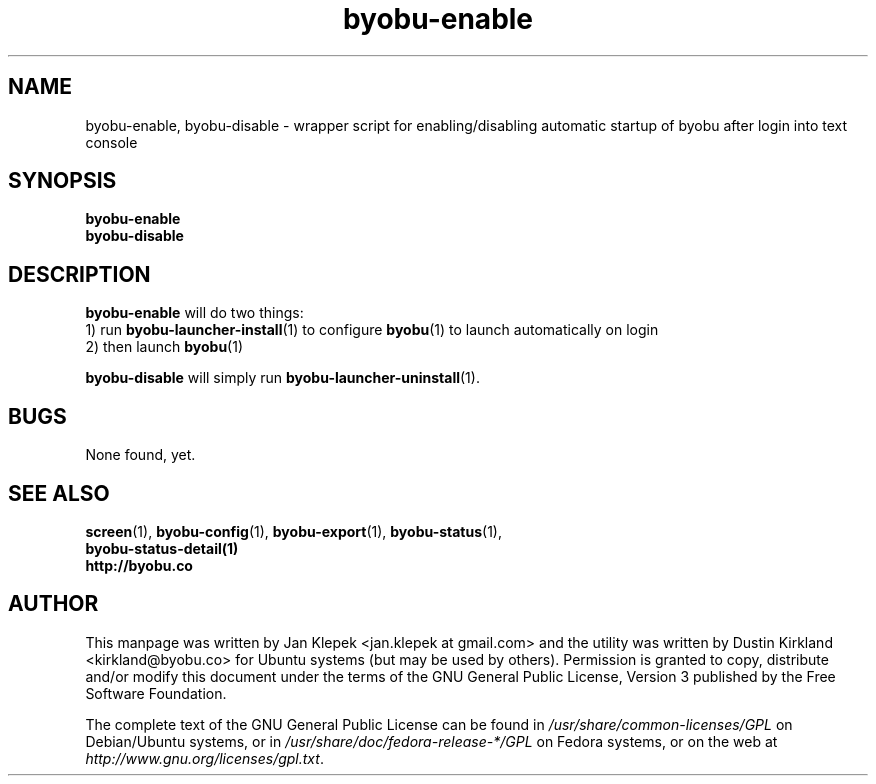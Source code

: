.TH byobu-enable 1 "6 January 2011" byobu "byobu"
.SH NAME
byobu-enable, byobu-disable \- wrapper script for enabling/disabling automatic startup of byobu after login into text console

.SH SYNOPSIS
\fBbyobu-enable\fP
.TP
\fBbyobu-disable\fP

.SH DESCRIPTION
\fBbyobu-enable\fP will do two things:
 1) run \fBbyobu-launcher-install\fP(1) to configure \fBbyobu\fP(1) to launch automatically on login
 2) then launch \fBbyobu\fP(1)

\fBbyobu-disable\fP will simply run \fBbyobu-launcher-uninstall\fP(1).

.SH "BUGS"

None found, yet.

.SH SEE ALSO
.PD 0
.TP
\fBscreen\fP(1), \fBbyobu-config\fP(1), \fBbyobu-export\fP(1), \fBbyobu-status\fP(1), \fBbyobu-status-detail\fB(1)
.TP
\fBhttp://byobu.co\fP
.PD

.SH AUTHOR
This manpage was written by Jan Klepek <jan.klepek at gmail.com> and the utility was written by Dustin Kirkland <kirkland@byobu.co> for Ubuntu systems (but may be used by others).  Permission is granted to copy, distribute and/or modify this document under the terms of the GNU General Public License, Version 3 published by the Free Software Foundation.

The complete text of the GNU General Public License can be found in \fI/usr/share/common-licenses/GPL\fP on Debian/Ubuntu systems, or in \fI/usr/share/doc/fedora-release-*/GPL\fP on Fedora systems, or on the web at \fIhttp://www.gnu.org/licenses/gpl.txt\fP.
